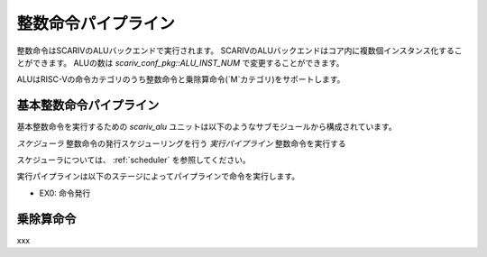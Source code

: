 整数命令パイプライン
====================

整数命令はSCARIVのALUバックエンドで実行されます。
SCARIVのALUバックエンドはコア内に複数個インスタンス化することができます。
ALUの数は `scariv_conf_pkg::ALU_INST_NUM` で変更することができます。

ALUはRISC-Vの命令カテゴリのうち整数命令と乗除算命令(`M`カテゴリ)をサポートします。

基本整数命令パイプライン
------------------------

基本整数命令を実行するための `scariv_alu` ユニットは以下のようなサブモジュールから構成されています。

*スケジューラ* 整数命令の発行スケジューリングを行う
*実行パイプライン* 整数命令を実行する

スケジューラについては、 :ref:`scheduler` を参照してください。

実行パイプラインは以下のステージによってパイプラインで命令を実行します。

- EX0: 命令発行

乗除算命令
----------
xxx
